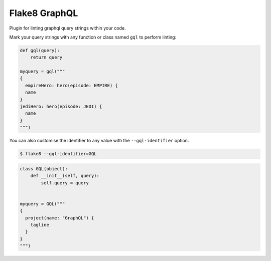 Flake8 GraphQL
==============

|TravisCI|

Plugin for linting graphql query strings within your code.

Mark your query strings with any function or class named ``gql`` to perform linting:


.. code:: python

    def gql(query):
        return query

    myquery = gql("""
    {
      empireHero: hero(episode: EMPIRE) {
      name
    }
    jediHero: hero(episode: JEDI) {
      name
    }
    """)

You can also customise the identifier to any value with the ``--gql-identifier`` option.

.. code:: shell

   $ flake8 --gql-identifier=GQL


.. code:: python

    class GQL(object):
        def __init__(self, query):
            self.query = query


    myquery = GQL("""
    {
      project(name: "GraphQL") {
        tagline
      }
    }
    """)

.. |TravisCI| image:: https://travis-ci.org/MichaelAquilina/flake8-graphql.svg?branch=master
   :target: https://travis-ci.org/MicahelAquilina/flake8-graphql
